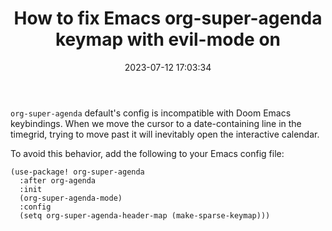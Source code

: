 #+TITLE: How to fix Emacs org-super-agenda keymap with evil-mode on
#+DATE: 2023-07-12 17:03:34

=org-super-agenda= default's config is incompatible with Doom Emacs keybindings.
When we move the cursor to a date-containing line in the timegrid, trying to move past it will inevitably open the interactive calendar.

To avoid this behavior, add the following to your Emacs config file:

#+begin_src elisp
(use-package! org-super-agenda
  :after org-agenda
  :init
  (org-super-agenda-mode)
  :config
  (setq org-super-agenda-header-map (make-sparse-keymap)))
#+end_src

